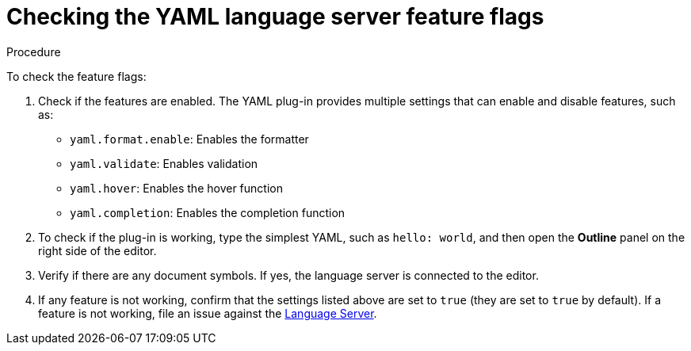 [id="checking-the-yaml-language-server-feature-flags_{context}"]
= Checking the YAML language server feature flags

.Procedure

To check the feature flags:

. Check if the features are enabled. The YAML plug-in provides multiple settings that can enable and disable features, such as:
+
* `yaml.format.enable`: Enables the formatter
* `yaml.validate`: Enables validation
* `yaml.hover`: Enables the hover function
* `yaml.completion`: Enables the completion function

. To check if the plug-in is working, type the simplest YAML, such as `hello: world`, and then open the *Outline* panel on the right side of the editor.

. Verify if there are any document symbols. If yes, the language server is connected to the editor.

. If any feature is not working, confirm that the settings listed above are set to `true` (they are set to `true` by default). If a feature is not working, file an issue against the link:https://github.com/redhat-developer/yaml-language-server[Language Server].
